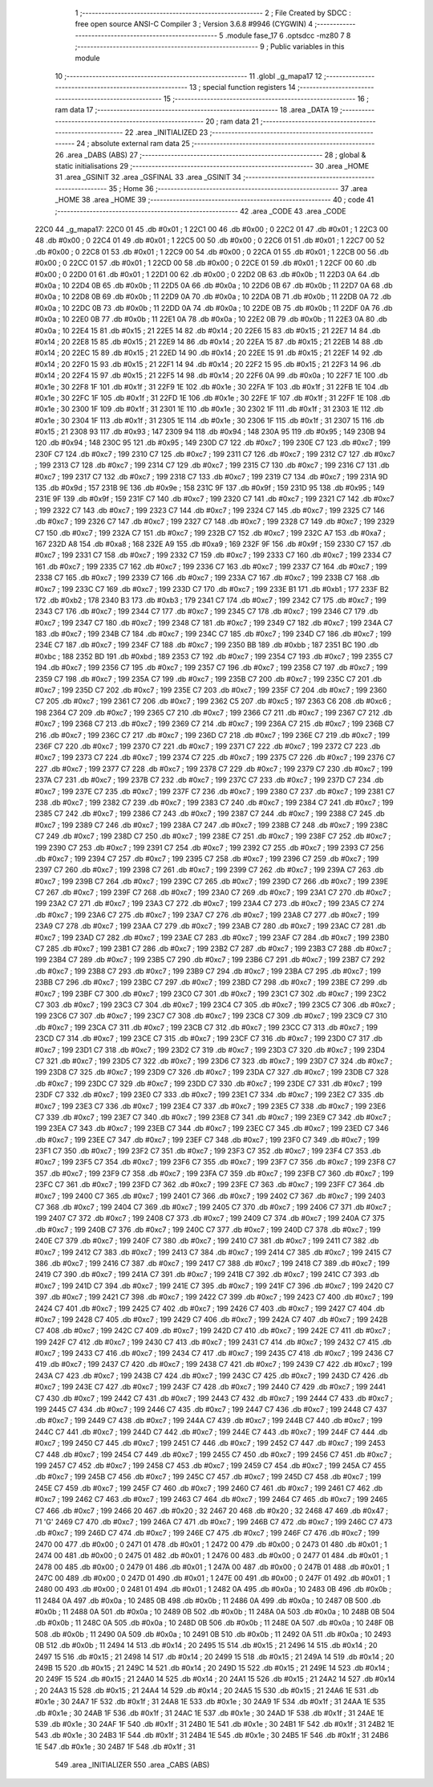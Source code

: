                               1 ;--------------------------------------------------------
                              2 ; File Created by SDCC : free open source ANSI-C Compiler
                              3 ; Version 3.6.8 #9946 (CYGWIN)
                              4 ;--------------------------------------------------------
                              5 	.module fase_17
                              6 	.optsdcc -mz80
                              7 	
                              8 ;--------------------------------------------------------
                              9 ; Public variables in this module
                             10 ;--------------------------------------------------------
                             11 	.globl _g_mapa17
                             12 ;--------------------------------------------------------
                             13 ; special function registers
                             14 ;--------------------------------------------------------
                             15 ;--------------------------------------------------------
                             16 ; ram data
                             17 ;--------------------------------------------------------
                             18 	.area _DATA
                             19 ;--------------------------------------------------------
                             20 ; ram data
                             21 ;--------------------------------------------------------
                             22 	.area _INITIALIZED
                             23 ;--------------------------------------------------------
                             24 ; absolute external ram data
                             25 ;--------------------------------------------------------
                             26 	.area _DABS (ABS)
                             27 ;--------------------------------------------------------
                             28 ; global & static initialisations
                             29 ;--------------------------------------------------------
                             30 	.area _HOME
                             31 	.area _GSINIT
                             32 	.area _GSFINAL
                             33 	.area _GSINIT
                             34 ;--------------------------------------------------------
                             35 ; Home
                             36 ;--------------------------------------------------------
                             37 	.area _HOME
                             38 	.area _HOME
                             39 ;--------------------------------------------------------
                             40 ; code
                             41 ;--------------------------------------------------------
                             42 	.area _CODE
                             43 	.area _CODE
   22C0                      44 _g_mapa17:
   22C0 01                   45 	.db #0x01	; 1
   22C1 00                   46 	.db #0x00	; 0
   22C2 01                   47 	.db #0x01	; 1
   22C3 00                   48 	.db #0x00	; 0
   22C4 01                   49 	.db #0x01	; 1
   22C5 00                   50 	.db #0x00	; 0
   22C6 01                   51 	.db #0x01	; 1
   22C7 00                   52 	.db #0x00	; 0
   22C8 01                   53 	.db #0x01	; 1
   22C9 00                   54 	.db #0x00	; 0
   22CA 01                   55 	.db #0x01	; 1
   22CB 00                   56 	.db #0x00	; 0
   22CC 01                   57 	.db #0x01	; 1
   22CD 00                   58 	.db #0x00	; 0
   22CE 01                   59 	.db #0x01	; 1
   22CF 00                   60 	.db #0x00	; 0
   22D0 01                   61 	.db #0x01	; 1
   22D1 00                   62 	.db #0x00	; 0
   22D2 0B                   63 	.db #0x0b	; 11
   22D3 0A                   64 	.db #0x0a	; 10
   22D4 0B                   65 	.db #0x0b	; 11
   22D5 0A                   66 	.db #0x0a	; 10
   22D6 0B                   67 	.db #0x0b	; 11
   22D7 0A                   68 	.db #0x0a	; 10
   22D8 0B                   69 	.db #0x0b	; 11
   22D9 0A                   70 	.db #0x0a	; 10
   22DA 0B                   71 	.db #0x0b	; 11
   22DB 0A                   72 	.db #0x0a	; 10
   22DC 0B                   73 	.db #0x0b	; 11
   22DD 0A                   74 	.db #0x0a	; 10
   22DE 0B                   75 	.db #0x0b	; 11
   22DF 0A                   76 	.db #0x0a	; 10
   22E0 0B                   77 	.db #0x0b	; 11
   22E1 0A                   78 	.db #0x0a	; 10
   22E2 0B                   79 	.db #0x0b	; 11
   22E3 0A                   80 	.db #0x0a	; 10
   22E4 15                   81 	.db #0x15	; 21
   22E5 14                   82 	.db #0x14	; 20
   22E6 15                   83 	.db #0x15	; 21
   22E7 14                   84 	.db #0x14	; 20
   22E8 15                   85 	.db #0x15	; 21
   22E9 14                   86 	.db #0x14	; 20
   22EA 15                   87 	.db #0x15	; 21
   22EB 14                   88 	.db #0x14	; 20
   22EC 15                   89 	.db #0x15	; 21
   22ED 14                   90 	.db #0x14	; 20
   22EE 15                   91 	.db #0x15	; 21
   22EF 14                   92 	.db #0x14	; 20
   22F0 15                   93 	.db #0x15	; 21
   22F1 14                   94 	.db #0x14	; 20
   22F2 15                   95 	.db #0x15	; 21
   22F3 14                   96 	.db #0x14	; 20
   22F4 15                   97 	.db #0x15	; 21
   22F5 14                   98 	.db #0x14	; 20
   22F6 0A                   99 	.db #0x0a	; 10
   22F7 1E                  100 	.db #0x1e	; 30
   22F8 1F                  101 	.db #0x1f	; 31
   22F9 1E                  102 	.db #0x1e	; 30
   22FA 1F                  103 	.db #0x1f	; 31
   22FB 1E                  104 	.db #0x1e	; 30
   22FC 1F                  105 	.db #0x1f	; 31
   22FD 1E                  106 	.db #0x1e	; 30
   22FE 1F                  107 	.db #0x1f	; 31
   22FF 1E                  108 	.db #0x1e	; 30
   2300 1F                  109 	.db #0x1f	; 31
   2301 1E                  110 	.db #0x1e	; 30
   2302 1F                  111 	.db #0x1f	; 31
   2303 1E                  112 	.db #0x1e	; 30
   2304 1F                  113 	.db #0x1f	; 31
   2305 1E                  114 	.db #0x1e	; 30
   2306 1F                  115 	.db #0x1f	; 31
   2307 15                  116 	.db #0x15	; 21
   2308 93                  117 	.db #0x93	; 147
   2309 94                  118 	.db #0x94	; 148
   230A 95                  119 	.db #0x95	; 149
   230B 94                  120 	.db #0x94	; 148
   230C 95                  121 	.db #0x95	; 149
   230D C7                  122 	.db #0xc7	; 199
   230E C7                  123 	.db #0xc7	; 199
   230F C7                  124 	.db #0xc7	; 199
   2310 C7                  125 	.db #0xc7	; 199
   2311 C7                  126 	.db #0xc7	; 199
   2312 C7                  127 	.db #0xc7	; 199
   2313 C7                  128 	.db #0xc7	; 199
   2314 C7                  129 	.db #0xc7	; 199
   2315 C7                  130 	.db #0xc7	; 199
   2316 C7                  131 	.db #0xc7	; 199
   2317 C7                  132 	.db #0xc7	; 199
   2318 C7                  133 	.db #0xc7	; 199
   2319 C7                  134 	.db #0xc7	; 199
   231A 9D                  135 	.db #0x9d	; 157
   231B 9E                  136 	.db #0x9e	; 158
   231C 9F                  137 	.db #0x9f	; 159
   231D 95                  138 	.db #0x95	; 149
   231E 9F                  139 	.db #0x9f	; 159
   231F C7                  140 	.db #0xc7	; 199
   2320 C7                  141 	.db #0xc7	; 199
   2321 C7                  142 	.db #0xc7	; 199
   2322 C7                  143 	.db #0xc7	; 199
   2323 C7                  144 	.db #0xc7	; 199
   2324 C7                  145 	.db #0xc7	; 199
   2325 C7                  146 	.db #0xc7	; 199
   2326 C7                  147 	.db #0xc7	; 199
   2327 C7                  148 	.db #0xc7	; 199
   2328 C7                  149 	.db #0xc7	; 199
   2329 C7                  150 	.db #0xc7	; 199
   232A C7                  151 	.db #0xc7	; 199
   232B C7                  152 	.db #0xc7	; 199
   232C A7                  153 	.db #0xa7	; 167
   232D A8                  154 	.db #0xa8	; 168
   232E A9                  155 	.db #0xa9	; 169
   232F 9F                  156 	.db #0x9f	; 159
   2330 C7                  157 	.db #0xc7	; 199
   2331 C7                  158 	.db #0xc7	; 199
   2332 C7                  159 	.db #0xc7	; 199
   2333 C7                  160 	.db #0xc7	; 199
   2334 C7                  161 	.db #0xc7	; 199
   2335 C7                  162 	.db #0xc7	; 199
   2336 C7                  163 	.db #0xc7	; 199
   2337 C7                  164 	.db #0xc7	; 199
   2338 C7                  165 	.db #0xc7	; 199
   2339 C7                  166 	.db #0xc7	; 199
   233A C7                  167 	.db #0xc7	; 199
   233B C7                  168 	.db #0xc7	; 199
   233C C7                  169 	.db #0xc7	; 199
   233D C7                  170 	.db #0xc7	; 199
   233E B1                  171 	.db #0xb1	; 177
   233F B2                  172 	.db #0xb2	; 178
   2340 B3                  173 	.db #0xb3	; 179
   2341 C7                  174 	.db #0xc7	; 199
   2342 C7                  175 	.db #0xc7	; 199
   2343 C7                  176 	.db #0xc7	; 199
   2344 C7                  177 	.db #0xc7	; 199
   2345 C7                  178 	.db #0xc7	; 199
   2346 C7                  179 	.db #0xc7	; 199
   2347 C7                  180 	.db #0xc7	; 199
   2348 C7                  181 	.db #0xc7	; 199
   2349 C7                  182 	.db #0xc7	; 199
   234A C7                  183 	.db #0xc7	; 199
   234B C7                  184 	.db #0xc7	; 199
   234C C7                  185 	.db #0xc7	; 199
   234D C7                  186 	.db #0xc7	; 199
   234E C7                  187 	.db #0xc7	; 199
   234F C7                  188 	.db #0xc7	; 199
   2350 BB                  189 	.db #0xbb	; 187
   2351 BC                  190 	.db #0xbc	; 188
   2352 BD                  191 	.db #0xbd	; 189
   2353 C7                  192 	.db #0xc7	; 199
   2354 C7                  193 	.db #0xc7	; 199
   2355 C7                  194 	.db #0xc7	; 199
   2356 C7                  195 	.db #0xc7	; 199
   2357 C7                  196 	.db #0xc7	; 199
   2358 C7                  197 	.db #0xc7	; 199
   2359 C7                  198 	.db #0xc7	; 199
   235A C7                  199 	.db #0xc7	; 199
   235B C7                  200 	.db #0xc7	; 199
   235C C7                  201 	.db #0xc7	; 199
   235D C7                  202 	.db #0xc7	; 199
   235E C7                  203 	.db #0xc7	; 199
   235F C7                  204 	.db #0xc7	; 199
   2360 C7                  205 	.db #0xc7	; 199
   2361 C7                  206 	.db #0xc7	; 199
   2362 C5                  207 	.db #0xc5	; 197
   2363 C6                  208 	.db #0xc6	; 198
   2364 C7                  209 	.db #0xc7	; 199
   2365 C7                  210 	.db #0xc7	; 199
   2366 C7                  211 	.db #0xc7	; 199
   2367 C7                  212 	.db #0xc7	; 199
   2368 C7                  213 	.db #0xc7	; 199
   2369 C7                  214 	.db #0xc7	; 199
   236A C7                  215 	.db #0xc7	; 199
   236B C7                  216 	.db #0xc7	; 199
   236C C7                  217 	.db #0xc7	; 199
   236D C7                  218 	.db #0xc7	; 199
   236E C7                  219 	.db #0xc7	; 199
   236F C7                  220 	.db #0xc7	; 199
   2370 C7                  221 	.db #0xc7	; 199
   2371 C7                  222 	.db #0xc7	; 199
   2372 C7                  223 	.db #0xc7	; 199
   2373 C7                  224 	.db #0xc7	; 199
   2374 C7                  225 	.db #0xc7	; 199
   2375 C7                  226 	.db #0xc7	; 199
   2376 C7                  227 	.db #0xc7	; 199
   2377 C7                  228 	.db #0xc7	; 199
   2378 C7                  229 	.db #0xc7	; 199
   2379 C7                  230 	.db #0xc7	; 199
   237A C7                  231 	.db #0xc7	; 199
   237B C7                  232 	.db #0xc7	; 199
   237C C7                  233 	.db #0xc7	; 199
   237D C7                  234 	.db #0xc7	; 199
   237E C7                  235 	.db #0xc7	; 199
   237F C7                  236 	.db #0xc7	; 199
   2380 C7                  237 	.db #0xc7	; 199
   2381 C7                  238 	.db #0xc7	; 199
   2382 C7                  239 	.db #0xc7	; 199
   2383 C7                  240 	.db #0xc7	; 199
   2384 C7                  241 	.db #0xc7	; 199
   2385 C7                  242 	.db #0xc7	; 199
   2386 C7                  243 	.db #0xc7	; 199
   2387 C7                  244 	.db #0xc7	; 199
   2388 C7                  245 	.db #0xc7	; 199
   2389 C7                  246 	.db #0xc7	; 199
   238A C7                  247 	.db #0xc7	; 199
   238B C7                  248 	.db #0xc7	; 199
   238C C7                  249 	.db #0xc7	; 199
   238D C7                  250 	.db #0xc7	; 199
   238E C7                  251 	.db #0xc7	; 199
   238F C7                  252 	.db #0xc7	; 199
   2390 C7                  253 	.db #0xc7	; 199
   2391 C7                  254 	.db #0xc7	; 199
   2392 C7                  255 	.db #0xc7	; 199
   2393 C7                  256 	.db #0xc7	; 199
   2394 C7                  257 	.db #0xc7	; 199
   2395 C7                  258 	.db #0xc7	; 199
   2396 C7                  259 	.db #0xc7	; 199
   2397 C7                  260 	.db #0xc7	; 199
   2398 C7                  261 	.db #0xc7	; 199
   2399 C7                  262 	.db #0xc7	; 199
   239A C7                  263 	.db #0xc7	; 199
   239B C7                  264 	.db #0xc7	; 199
   239C C7                  265 	.db #0xc7	; 199
   239D C7                  266 	.db #0xc7	; 199
   239E C7                  267 	.db #0xc7	; 199
   239F C7                  268 	.db #0xc7	; 199
   23A0 C7                  269 	.db #0xc7	; 199
   23A1 C7                  270 	.db #0xc7	; 199
   23A2 C7                  271 	.db #0xc7	; 199
   23A3 C7                  272 	.db #0xc7	; 199
   23A4 C7                  273 	.db #0xc7	; 199
   23A5 C7                  274 	.db #0xc7	; 199
   23A6 C7                  275 	.db #0xc7	; 199
   23A7 C7                  276 	.db #0xc7	; 199
   23A8 C7                  277 	.db #0xc7	; 199
   23A9 C7                  278 	.db #0xc7	; 199
   23AA C7                  279 	.db #0xc7	; 199
   23AB C7                  280 	.db #0xc7	; 199
   23AC C7                  281 	.db #0xc7	; 199
   23AD C7                  282 	.db #0xc7	; 199
   23AE C7                  283 	.db #0xc7	; 199
   23AF C7                  284 	.db #0xc7	; 199
   23B0 C7                  285 	.db #0xc7	; 199
   23B1 C7                  286 	.db #0xc7	; 199
   23B2 C7                  287 	.db #0xc7	; 199
   23B3 C7                  288 	.db #0xc7	; 199
   23B4 C7                  289 	.db #0xc7	; 199
   23B5 C7                  290 	.db #0xc7	; 199
   23B6 C7                  291 	.db #0xc7	; 199
   23B7 C7                  292 	.db #0xc7	; 199
   23B8 C7                  293 	.db #0xc7	; 199
   23B9 C7                  294 	.db #0xc7	; 199
   23BA C7                  295 	.db #0xc7	; 199
   23BB C7                  296 	.db #0xc7	; 199
   23BC C7                  297 	.db #0xc7	; 199
   23BD C7                  298 	.db #0xc7	; 199
   23BE C7                  299 	.db #0xc7	; 199
   23BF C7                  300 	.db #0xc7	; 199
   23C0 C7                  301 	.db #0xc7	; 199
   23C1 C7                  302 	.db #0xc7	; 199
   23C2 C7                  303 	.db #0xc7	; 199
   23C3 C7                  304 	.db #0xc7	; 199
   23C4 C7                  305 	.db #0xc7	; 199
   23C5 C7                  306 	.db #0xc7	; 199
   23C6 C7                  307 	.db #0xc7	; 199
   23C7 C7                  308 	.db #0xc7	; 199
   23C8 C7                  309 	.db #0xc7	; 199
   23C9 C7                  310 	.db #0xc7	; 199
   23CA C7                  311 	.db #0xc7	; 199
   23CB C7                  312 	.db #0xc7	; 199
   23CC C7                  313 	.db #0xc7	; 199
   23CD C7                  314 	.db #0xc7	; 199
   23CE C7                  315 	.db #0xc7	; 199
   23CF C7                  316 	.db #0xc7	; 199
   23D0 C7                  317 	.db #0xc7	; 199
   23D1 C7                  318 	.db #0xc7	; 199
   23D2 C7                  319 	.db #0xc7	; 199
   23D3 C7                  320 	.db #0xc7	; 199
   23D4 C7                  321 	.db #0xc7	; 199
   23D5 C7                  322 	.db #0xc7	; 199
   23D6 C7                  323 	.db #0xc7	; 199
   23D7 C7                  324 	.db #0xc7	; 199
   23D8 C7                  325 	.db #0xc7	; 199
   23D9 C7                  326 	.db #0xc7	; 199
   23DA C7                  327 	.db #0xc7	; 199
   23DB C7                  328 	.db #0xc7	; 199
   23DC C7                  329 	.db #0xc7	; 199
   23DD C7                  330 	.db #0xc7	; 199
   23DE C7                  331 	.db #0xc7	; 199
   23DF C7                  332 	.db #0xc7	; 199
   23E0 C7                  333 	.db #0xc7	; 199
   23E1 C7                  334 	.db #0xc7	; 199
   23E2 C7                  335 	.db #0xc7	; 199
   23E3 C7                  336 	.db #0xc7	; 199
   23E4 C7                  337 	.db #0xc7	; 199
   23E5 C7                  338 	.db #0xc7	; 199
   23E6 C7                  339 	.db #0xc7	; 199
   23E7 C7                  340 	.db #0xc7	; 199
   23E8 C7                  341 	.db #0xc7	; 199
   23E9 C7                  342 	.db #0xc7	; 199
   23EA C7                  343 	.db #0xc7	; 199
   23EB C7                  344 	.db #0xc7	; 199
   23EC C7                  345 	.db #0xc7	; 199
   23ED C7                  346 	.db #0xc7	; 199
   23EE C7                  347 	.db #0xc7	; 199
   23EF C7                  348 	.db #0xc7	; 199
   23F0 C7                  349 	.db #0xc7	; 199
   23F1 C7                  350 	.db #0xc7	; 199
   23F2 C7                  351 	.db #0xc7	; 199
   23F3 C7                  352 	.db #0xc7	; 199
   23F4 C7                  353 	.db #0xc7	; 199
   23F5 C7                  354 	.db #0xc7	; 199
   23F6 C7                  355 	.db #0xc7	; 199
   23F7 C7                  356 	.db #0xc7	; 199
   23F8 C7                  357 	.db #0xc7	; 199
   23F9 C7                  358 	.db #0xc7	; 199
   23FA C7                  359 	.db #0xc7	; 199
   23FB C7                  360 	.db #0xc7	; 199
   23FC C7                  361 	.db #0xc7	; 199
   23FD C7                  362 	.db #0xc7	; 199
   23FE C7                  363 	.db #0xc7	; 199
   23FF C7                  364 	.db #0xc7	; 199
   2400 C7                  365 	.db #0xc7	; 199
   2401 C7                  366 	.db #0xc7	; 199
   2402 C7                  367 	.db #0xc7	; 199
   2403 C7                  368 	.db #0xc7	; 199
   2404 C7                  369 	.db #0xc7	; 199
   2405 C7                  370 	.db #0xc7	; 199
   2406 C7                  371 	.db #0xc7	; 199
   2407 C7                  372 	.db #0xc7	; 199
   2408 C7                  373 	.db #0xc7	; 199
   2409 C7                  374 	.db #0xc7	; 199
   240A C7                  375 	.db #0xc7	; 199
   240B C7                  376 	.db #0xc7	; 199
   240C C7                  377 	.db #0xc7	; 199
   240D C7                  378 	.db #0xc7	; 199
   240E C7                  379 	.db #0xc7	; 199
   240F C7                  380 	.db #0xc7	; 199
   2410 C7                  381 	.db #0xc7	; 199
   2411 C7                  382 	.db #0xc7	; 199
   2412 C7                  383 	.db #0xc7	; 199
   2413 C7                  384 	.db #0xc7	; 199
   2414 C7                  385 	.db #0xc7	; 199
   2415 C7                  386 	.db #0xc7	; 199
   2416 C7                  387 	.db #0xc7	; 199
   2417 C7                  388 	.db #0xc7	; 199
   2418 C7                  389 	.db #0xc7	; 199
   2419 C7                  390 	.db #0xc7	; 199
   241A C7                  391 	.db #0xc7	; 199
   241B C7                  392 	.db #0xc7	; 199
   241C C7                  393 	.db #0xc7	; 199
   241D C7                  394 	.db #0xc7	; 199
   241E C7                  395 	.db #0xc7	; 199
   241F C7                  396 	.db #0xc7	; 199
   2420 C7                  397 	.db #0xc7	; 199
   2421 C7                  398 	.db #0xc7	; 199
   2422 C7                  399 	.db #0xc7	; 199
   2423 C7                  400 	.db #0xc7	; 199
   2424 C7                  401 	.db #0xc7	; 199
   2425 C7                  402 	.db #0xc7	; 199
   2426 C7                  403 	.db #0xc7	; 199
   2427 C7                  404 	.db #0xc7	; 199
   2428 C7                  405 	.db #0xc7	; 199
   2429 C7                  406 	.db #0xc7	; 199
   242A C7                  407 	.db #0xc7	; 199
   242B C7                  408 	.db #0xc7	; 199
   242C C7                  409 	.db #0xc7	; 199
   242D C7                  410 	.db #0xc7	; 199
   242E C7                  411 	.db #0xc7	; 199
   242F C7                  412 	.db #0xc7	; 199
   2430 C7                  413 	.db #0xc7	; 199
   2431 C7                  414 	.db #0xc7	; 199
   2432 C7                  415 	.db #0xc7	; 199
   2433 C7                  416 	.db #0xc7	; 199
   2434 C7                  417 	.db #0xc7	; 199
   2435 C7                  418 	.db #0xc7	; 199
   2436 C7                  419 	.db #0xc7	; 199
   2437 C7                  420 	.db #0xc7	; 199
   2438 C7                  421 	.db #0xc7	; 199
   2439 C7                  422 	.db #0xc7	; 199
   243A C7                  423 	.db #0xc7	; 199
   243B C7                  424 	.db #0xc7	; 199
   243C C7                  425 	.db #0xc7	; 199
   243D C7                  426 	.db #0xc7	; 199
   243E C7                  427 	.db #0xc7	; 199
   243F C7                  428 	.db #0xc7	; 199
   2440 C7                  429 	.db #0xc7	; 199
   2441 C7                  430 	.db #0xc7	; 199
   2442 C7                  431 	.db #0xc7	; 199
   2443 C7                  432 	.db #0xc7	; 199
   2444 C7                  433 	.db #0xc7	; 199
   2445 C7                  434 	.db #0xc7	; 199
   2446 C7                  435 	.db #0xc7	; 199
   2447 C7                  436 	.db #0xc7	; 199
   2448 C7                  437 	.db #0xc7	; 199
   2449 C7                  438 	.db #0xc7	; 199
   244A C7                  439 	.db #0xc7	; 199
   244B C7                  440 	.db #0xc7	; 199
   244C C7                  441 	.db #0xc7	; 199
   244D C7                  442 	.db #0xc7	; 199
   244E C7                  443 	.db #0xc7	; 199
   244F C7                  444 	.db #0xc7	; 199
   2450 C7                  445 	.db #0xc7	; 199
   2451 C7                  446 	.db #0xc7	; 199
   2452 C7                  447 	.db #0xc7	; 199
   2453 C7                  448 	.db #0xc7	; 199
   2454 C7                  449 	.db #0xc7	; 199
   2455 C7                  450 	.db #0xc7	; 199
   2456 C7                  451 	.db #0xc7	; 199
   2457 C7                  452 	.db #0xc7	; 199
   2458 C7                  453 	.db #0xc7	; 199
   2459 C7                  454 	.db #0xc7	; 199
   245A C7                  455 	.db #0xc7	; 199
   245B C7                  456 	.db #0xc7	; 199
   245C C7                  457 	.db #0xc7	; 199
   245D C7                  458 	.db #0xc7	; 199
   245E C7                  459 	.db #0xc7	; 199
   245F C7                  460 	.db #0xc7	; 199
   2460 C7                  461 	.db #0xc7	; 199
   2461 C7                  462 	.db #0xc7	; 199
   2462 C7                  463 	.db #0xc7	; 199
   2463 C7                  464 	.db #0xc7	; 199
   2464 C7                  465 	.db #0xc7	; 199
   2465 C7                  466 	.db #0xc7	; 199
   2466 20                  467 	.db #0x20	; 32
   2467 20                  468 	.db #0x20	; 32
   2468 47                  469 	.db #0x47	; 71	'G'
   2469 C7                  470 	.db #0xc7	; 199
   246A C7                  471 	.db #0xc7	; 199
   246B C7                  472 	.db #0xc7	; 199
   246C C7                  473 	.db #0xc7	; 199
   246D C7                  474 	.db #0xc7	; 199
   246E C7                  475 	.db #0xc7	; 199
   246F C7                  476 	.db #0xc7	; 199
   2470 00                  477 	.db #0x00	; 0
   2471 01                  478 	.db #0x01	; 1
   2472 00                  479 	.db #0x00	; 0
   2473 01                  480 	.db #0x01	; 1
   2474 00                  481 	.db #0x00	; 0
   2475 01                  482 	.db #0x01	; 1
   2476 00                  483 	.db #0x00	; 0
   2477 01                  484 	.db #0x01	; 1
   2478 00                  485 	.db #0x00	; 0
   2479 01                  486 	.db #0x01	; 1
   247A 00                  487 	.db #0x00	; 0
   247B 01                  488 	.db #0x01	; 1
   247C 00                  489 	.db #0x00	; 0
   247D 01                  490 	.db #0x01	; 1
   247E 00                  491 	.db #0x00	; 0
   247F 01                  492 	.db #0x01	; 1
   2480 00                  493 	.db #0x00	; 0
   2481 01                  494 	.db #0x01	; 1
   2482 0A                  495 	.db #0x0a	; 10
   2483 0B                  496 	.db #0x0b	; 11
   2484 0A                  497 	.db #0x0a	; 10
   2485 0B                  498 	.db #0x0b	; 11
   2486 0A                  499 	.db #0x0a	; 10
   2487 0B                  500 	.db #0x0b	; 11
   2488 0A                  501 	.db #0x0a	; 10
   2489 0B                  502 	.db #0x0b	; 11
   248A 0A                  503 	.db #0x0a	; 10
   248B 0B                  504 	.db #0x0b	; 11
   248C 0A                  505 	.db #0x0a	; 10
   248D 0B                  506 	.db #0x0b	; 11
   248E 0A                  507 	.db #0x0a	; 10
   248F 0B                  508 	.db #0x0b	; 11
   2490 0A                  509 	.db #0x0a	; 10
   2491 0B                  510 	.db #0x0b	; 11
   2492 0A                  511 	.db #0x0a	; 10
   2493 0B                  512 	.db #0x0b	; 11
   2494 14                  513 	.db #0x14	; 20
   2495 15                  514 	.db #0x15	; 21
   2496 14                  515 	.db #0x14	; 20
   2497 15                  516 	.db #0x15	; 21
   2498 14                  517 	.db #0x14	; 20
   2499 15                  518 	.db #0x15	; 21
   249A 14                  519 	.db #0x14	; 20
   249B 15                  520 	.db #0x15	; 21
   249C 14                  521 	.db #0x14	; 20
   249D 15                  522 	.db #0x15	; 21
   249E 14                  523 	.db #0x14	; 20
   249F 15                  524 	.db #0x15	; 21
   24A0 14                  525 	.db #0x14	; 20
   24A1 15                  526 	.db #0x15	; 21
   24A2 14                  527 	.db #0x14	; 20
   24A3 15                  528 	.db #0x15	; 21
   24A4 14                  529 	.db #0x14	; 20
   24A5 15                  530 	.db #0x15	; 21
   24A6 1E                  531 	.db #0x1e	; 30
   24A7 1F                  532 	.db #0x1f	; 31
   24A8 1E                  533 	.db #0x1e	; 30
   24A9 1F                  534 	.db #0x1f	; 31
   24AA 1E                  535 	.db #0x1e	; 30
   24AB 1F                  536 	.db #0x1f	; 31
   24AC 1E                  537 	.db #0x1e	; 30
   24AD 1F                  538 	.db #0x1f	; 31
   24AE 1E                  539 	.db #0x1e	; 30
   24AF 1F                  540 	.db #0x1f	; 31
   24B0 1E                  541 	.db #0x1e	; 30
   24B1 1F                  542 	.db #0x1f	; 31
   24B2 1E                  543 	.db #0x1e	; 30
   24B3 1F                  544 	.db #0x1f	; 31
   24B4 1E                  545 	.db #0x1e	; 30
   24B5 1F                  546 	.db #0x1f	; 31
   24B6 1E                  547 	.db #0x1e	; 30
   24B7 1F                  548 	.db #0x1f	; 31
                            549 	.area _INITIALIZER
                            550 	.area _CABS (ABS)
